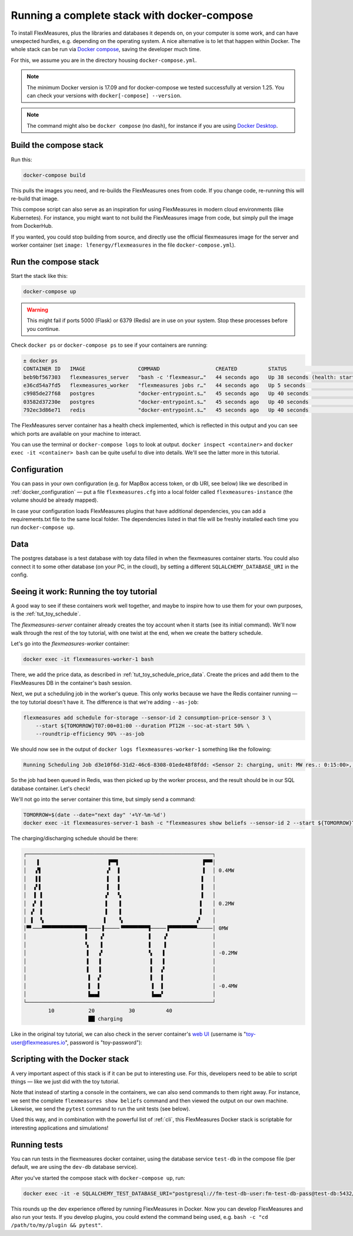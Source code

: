.. _docker-compose:

Running a complete stack with docker-compose
=============================================

To install FlexMeasures, plus the libraries and databases it depends on, on your computer is some work, and can have unexpected hurdles, e.g. depending on the operating system. A nice alternative is to let that happen within Docker. The whole stack can be run via `Docker compose <https://docs.docker.com/compose/>`_, saving the developer much time.

For this, we assume you are in the directory housing ``docker-compose.yml``.


.. note:: The minimum Docker version is 17.09 and for docker-compose we tested successfully at version 1.25. You can check your versions with ``docker[-compose] --version``.

.. note:: The command might also be ``docker compose`` (no dash), for instance if you are using `Docker Desktop <https://docs.docker.com/desktop>`_.

Build the compose stack
------------------------

Run this:

.. code-block:: bash

    docker-compose build

This pulls the images you need, and re-builds the FlexMeasures ones from code. If you change code, re-running this will re-build that image.

This compose script can also serve as an inspiration for using FlexMeasures in modern cloud environments (like Kubernetes). For instance, you might want to not build the FlexMeasures image from code, but simply pull the image from DockerHub.

If you wanted, you could stop building from source, and directly use the official flexmeasures image for the server and worker container
(set ``image: lfenergy/flexmeasures`` in the file ``docker-compose.yml``).


Run the compose stack
----------------------

Start the stack like this:

.. code-block:: bash

    docker-compose up

.. warning:: This might fail if ports 5000 (Flask) or 6379 (Redis) are in use on your system. Stop these processes before you continue.

Check ``docker ps`` or ``docker-compose ps`` to see if your containers are running:


.. code-block:: console

    ± docker ps
    CONTAINER ID   IMAGE                 COMMAND                  CREATED          STATUS                             PORTS                    NAMES
    beb9bf567303   flexmeasures_server   "bash -c 'flexmeasur…"   44 seconds ago   Up 38 seconds (health: starting)   0.0.0.0:5000->5000/tcp   flexmeasures-server-1
    e36cd54a7fd5   flexmeasures_worker   "flexmeasures jobs r…"   44 seconds ago   Up 5 seconds                       5000/tcp                 flexmeasures-worker-1
    c9985de27f68   postgres              "docker-entrypoint.s…"   45 seconds ago   Up 40 seconds                      5432/tcp                 flexmeasures-test-db-1
    03582d37230e   postgres              "docker-entrypoint.s…"   45 seconds ago   Up 40 seconds                      5432/tcp                 flexmeasures-dev-db-1
    792ec3d86e71   redis                 "docker-entrypoint.s…"   45 seconds ago   Up 40 seconds                      0.0.0.0:6379->6379/tcp   flexmeasures-queue-db-1


The FlexMeasures server container has a health check implemented, which is reflected in this output and you can see which ports are available on your machine to interact.

You can use the terminal or ``docker-compose logs`` to look at output. ``docker inspect <container>`` and ``docker exec -it <container> bash`` can be quite useful to dive into details. 
We'll see the latter more in this tutorial.


Configuration
---------------

You can pass in your own configuration (e.g. for MapBox access token, or db URI, see below) like we described in :ref:`docker_configuration` ― put a file ``flexmeasures.cfg`` into a local folder called ``flexmeasures-instance`` (the volume should be already mapped).

In case your configuration loads FlexMeasures plugins that have additional dependencies, you can add a requirements.txt file to the same local folder. The dependencies listed in that file will be freshly installed each time you run ``docker-compose up``.


Data
-------

The postgres database is a test database with toy data filled in when the flexmeasures container starts.
You could also connect it to some other database (on your PC, in the cloud), by setting a different ``SQLALCHEMY_DATABASE_URI`` in the config. 


.. _docker-compose-tutorial:

Seeing it work: Running the toy tutorial
--------------------------------------

A good way to see if these containers work well together, and maybe to inspire how to use them for your own purposes, is the :ref:`tut_toy_schedule`.

The `flexmeasures-server` container already creates the toy account when it starts (see its initial command). We'll now walk through the rest of the toy tutorial, with one twist at the end, when we create the battery schedule.

Let's go into the `flexmeasures-worker` container:

.. code-block:: console

    docker exec -it flexmeasures-worker-1 bash

There, we add the price data, as described in :ref:`tut_toy_schedule_price_data`. Create the prices and add them to the FlexMeasures DB in the container's bash session.

Next, we put a scheduling job in the worker's queue. This only works because we have the Redis container running ― the toy tutorial doesn't have it. The difference is that we're adding ``--as-job``:

.. code-block:: console

    flexmeasures add schedule for-storage --sensor-id 2 consumption-price-sensor 3 \
        --start ${TOMORROW}T07:00+01:00 --duration PT12H --soc-at-start 50% \
        --roundtrip-efficiency 90% --as-job

We should now see in the output of ``docker logs flexmeasures-worker-1`` something like the following:

.. code-block:: console

    Running Scheduling Job d3e10f6d-31d2-46c6-8308-01ede48f8fdd: <Sensor 2: charging, unit: MW res.: 0:15:00>, from 2022-07-06 07:00:00+01:00 to 2022-07-06 19:00:00+01:00

So the job had been queued in Redis, was then picked up by the worker process, and the result should be in our SQL database container. Let's check!

We'll not go into the server container this time, but simply send a command:

.. code-block:: console

    TOMORROW=$(date --date="next day" '+%Y-%m-%d')
    docker exec -it flexmeasures-server-1 bash -c "flexmeasures show beliefs --sensor-id 2 --start ${TOMORROW}T07:00:00+01:00 --duration PT12H"

The charging/discharging schedule should be there:

.. code-block:: console

    ┌────────────────────────────────────────────────────────────┐
    │   ▐                      ▐▀▀▌                           ▛▀▀│ 
    │   ▞▌                     ▞  ▐                           ▌  │ 0.4MW
    │   ▌▌                     ▌  ▐                          ▐   │ 
    │  ▗▘▌                     ▌  ▐                          ▐   │ 
    │  ▐ ▐                    ▗▘  ▝▖                         ▐   │ 
    │  ▞ ▐                    ▐    ▌                         ▌   │ 0.2MW
    │ ▗▘ ▐                    ▐    ▌                         ▌   │ 
    │ ▐  ▝▖                   ▌    ▚                        ▞    │ 
    │▀▘───▀▀▀▀▀▀▀▀▀▀▀▀▀▀▌────▐─────▝▀▀▀▀▀▀▀▀▜─────▐▀▀▀▀▀▀▀▀▀─────│ 0MW
    │                   ▌    ▞              ▐    ▗▘              │ 
    │                   ▚    ▌              ▐    ▐               │ 
    │                   ▐   ▗▘              ▝▖   ▌               │ -0.2MW
    │                   ▐   ▐                ▌   ▌               │ 
    │                   ▐   ▐                ▌  ▗▘               │ 
    │                    ▌  ▞                ▌  ▐                │ 
    │                    ▌  ▌                ▐  ▐                │ -0.4MW
    │                    ▙▄▄▌                ▐▄▄▞                │ 
    └────────────────────────────────────────────────────────────┘
            10           20           30          40
                         ██ charging

Like in the original toy tutorial, we can also check in the server container's `web UI <http://localhost:5000/sensors/2/>`_ (username is "toy-user@flexmeasures.io", password is "toy-password"):

.. image:: https://github.com/FlexMeasures/screenshots/raw/main/tut/toy-schedule/sensor-data-charging.png
    :align: center


Scripting with the Docker stack
----------------------------------

A very important aspect of this stack is if it can be put to interesting use.
For this, developers need to be able to script things ― like we just did with the toy tutorial.

Note that instead of starting a console in the containers, we can also send commands to them right away.
For instance, we sent the complete ``flexmeasures show beliefs`` command and then viewed the output on our own machine.
Likewise, we send the ``pytest`` command to run the unit tests (see below).

Used this way, and in combination with the powerful list of :ref:`cli`, this FlexMeasures Docker stack is scriptable for interesting applications and simulations!


Running tests
---------------

You can run tests in the flexmeasures docker container, using the database service ``test-db`` in the compose file (per default, we are using the ``dev-db`` database service).

After you've started the compose stack with ``docker-compose up``, run:

.. code-block:: console

    docker exec -it -e SQLALCHEMY_TEST_DATABASE_URI="postgresql://fm-test-db-user:fm-test-db-pass@test-db:5432/fm-test-db" flexmeasures-server-1 pytest

This rounds up the dev experience offered by running FlexMeasures in Docker. Now you can develop FlexMeasures and also run your tests. If you develop plugins, you could extend the command being used, e.g. ``bash -c "cd /path/to/my/plugin && pytest"``. 